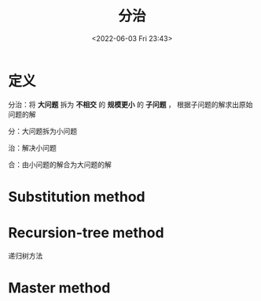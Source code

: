 #+TITLE: 分治
#+DATE: <2022-06-03 Fri 23:43>
#+FILETAGS: dac

* 定义

分治：将 *大问题* 拆为 *不相交* 的 *规模更小* 的 *子问题* ， 根据子问题的解求出原始问题的解

分：大问题拆为小问题

治：解决小问题

合：由小问题的解合为大问题的解

* Substitution method

* Recursion-tree method

递归树方法

* Master method
